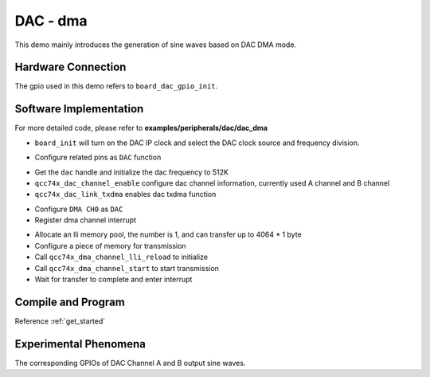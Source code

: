 DAC - dma
====================

This demo mainly introduces the generation of sine waves based on DAC DMA mode.

Hardware Connection
-----------------------------

The gpio used in this demo refers to ``board_dac_gpio_init``.

Software Implementation
-----------------------------

For more detailed code, please refer to **examples/peripherals/dac/dac_dma**

.. code-block:: C
    :linenos:

    board_init();

- ``board_init`` will turn on the DAC IP clock and select the DAC clock source and frequency division.

.. code-block:: C
    :linenos:

    board_dac_gpio_init();

- Configure related pins as ``DAC`` function

.. code-block:: C
    :linenos:

    dac = qcc74x_device_get_by_name("dac");

    /* 512K / 1 = 512K */
    qcc74x_dac_init(dac, DAC_CLK_DIV_1);
    qcc74x_dac_channel_enable(dac, DAC_CHANNEL_A);
    qcc74x_dac_channel_enable(dac, DAC_CHANNEL_B);
    qcc74x_dac_link_txdma(dac, true);

- Get the ``dac`` handle and initialize the dac frequency to 512K
- ``qcc74x_dac_channel_enable`` configure dac channel information, currently used A channel and B channel
- ``qcc74x_dac_link_txdma`` enables dac txdma function

.. code-block:: C
    :linenos:

    dma0_ch0 = qcc74x_device_get_by_name("dma0_ch0");

    struct qcc74x_dma_channel_config_s config;

    config.direction = DMA_MEMORY_TO_PERIPH;
    config.src_req = DMA_REQUEST_NONE;
    config.dst_req = DMA_REQUEST_DAC;
    config.src_addr_inc = DMA_ADDR_INCREMENT_ENABLE;
    config.dst_addr_inc = DMA_ADDR_INCREMENT_DISABLE;
    config.src_burst_count = DMA_BURST_INCR1;
    config.dst_burst_count = DMA_BURST_INCR1;
    config.src_width = DMA_DATA_WIDTH_16BIT;
    config.dst_width = DMA_DATA_WIDTH_16BIT;
    qcc74x_dma_channel_init(dma0_ch0, &config);

    qcc74x_dma_channel_irq_attach(dma0_ch0, dma0_ch0_isr, NULL);

- Configure ``DMA CH0`` as ``DAC``
- Register dma channel interrupt

.. code-block:: C
    :linenos:

    struct qcc74x_dma_channel_lli_pool_s lli[1]; /* max trasnfer size 4064 * 1 */
    struct qcc74x_dma_channel_lli_transfer_s transfers[1];

    transfers[0].src_addr = (uint32_t)SIN_LIST;
    transfers[0].dst_addr = (uint32_t)DMA_ADDR_DAC_TDR;
    transfers[0].nbytes = sizeof(SIN_LIST);
    qcc74x_l1c_dcache_clean_range((void*)SIN_LIST,sizeof(SIN_LIST));

    qcc74x_dma_channel_lli_reload(dma0_ch0, lli, 1, transfers, 1);
    qcc74x_dma_channel_start(dma0_ch0);

    while (dma_tc_flag0 != 1) {
        qcc74x_mtimer_delay_ms(1);
    }

- Allocate an lli memory pool, the number is 1, and can transfer up to 4064 * 1 byte
- Configure a piece of memory for transmission
- Call ``qcc74x_dma_channel_lli_reload`` to initialize
- Call ``qcc74x_dma_channel_start`` to start transmission
- Wait for transfer to complete and enter interrupt

Compile and Program
-----------------------------

Reference :ref:`get_started`

Experimental Phenomena
-----------------------------

The corresponding GPIOs of DAC Channel A and B output sine waves.

